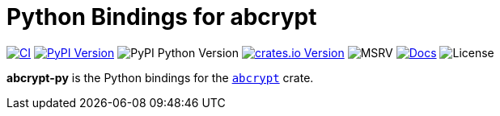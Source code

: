 // SPDX-FileCopyrightText: 2023 Shun Sakai
//
// SPDX-License-Identifier: CC-BY-4.0

= Python Bindings for abcrypt
:project-url: https://github.com/sorairolake/abcrypt
:shields-url: https://img.shields.io
:ci-badge: {shields-url}/github/actions/workflow/status/sorairolake/abcrypt/CI.yaml?branch=develop&style=for-the-badge&logo=github&label=CI
:ci-url: {project-url}/actions?query=branch%3Adevelop+workflow%3ACI++
:pypi-version-badge: {shields-url}/pypi/v/abcrypt-py?style=for-the-badge&logo=pypi
:pypi-version-url: https://pypi.org/project/abcrypt-py/
:pypi-python-version-badge: {shields-url}/pypi/pyversions/abcrypt-py?style=for-the-badge&logo=python
:crates-version-badge: {shields-url}/crates/v/abcrypt-py?style=for-the-badge&logo=rust
:crates-version-url: https://crates.io/crates/abcrypt-py
:msrv-badge: {shields-url}/crates/msrv/abcrypt-py?style=for-the-badge&logo=rust
:docs-badge: {shields-url}/docsrs/abcrypt-py?style=for-the-badge&logo=docsdotrs&label=Docs.rs
:docs-url: https://docs.rs/abcrypt-py
:license-badge: {shields-url}/crates/l/abcrypt-py?style=for-the-badge

image:{ci-badge}[CI,link={ci-url}]
image:{pypi-version-badge}[PyPI Version,link={pypi-version-url}]
image:{pypi-python-version-badge}[PyPI Python Version]
image:{crates-version-badge}[crates.io Version,link={crates-version-url}]
image:{msrv-badge}[MSRV]
image:{docs-badge}[Docs,link={docs-url}]
image:{license-badge}[License]

**abcrypt-py** is the Python bindings for the xref:lib:index.adoc[`abcrypt`]
crate.

